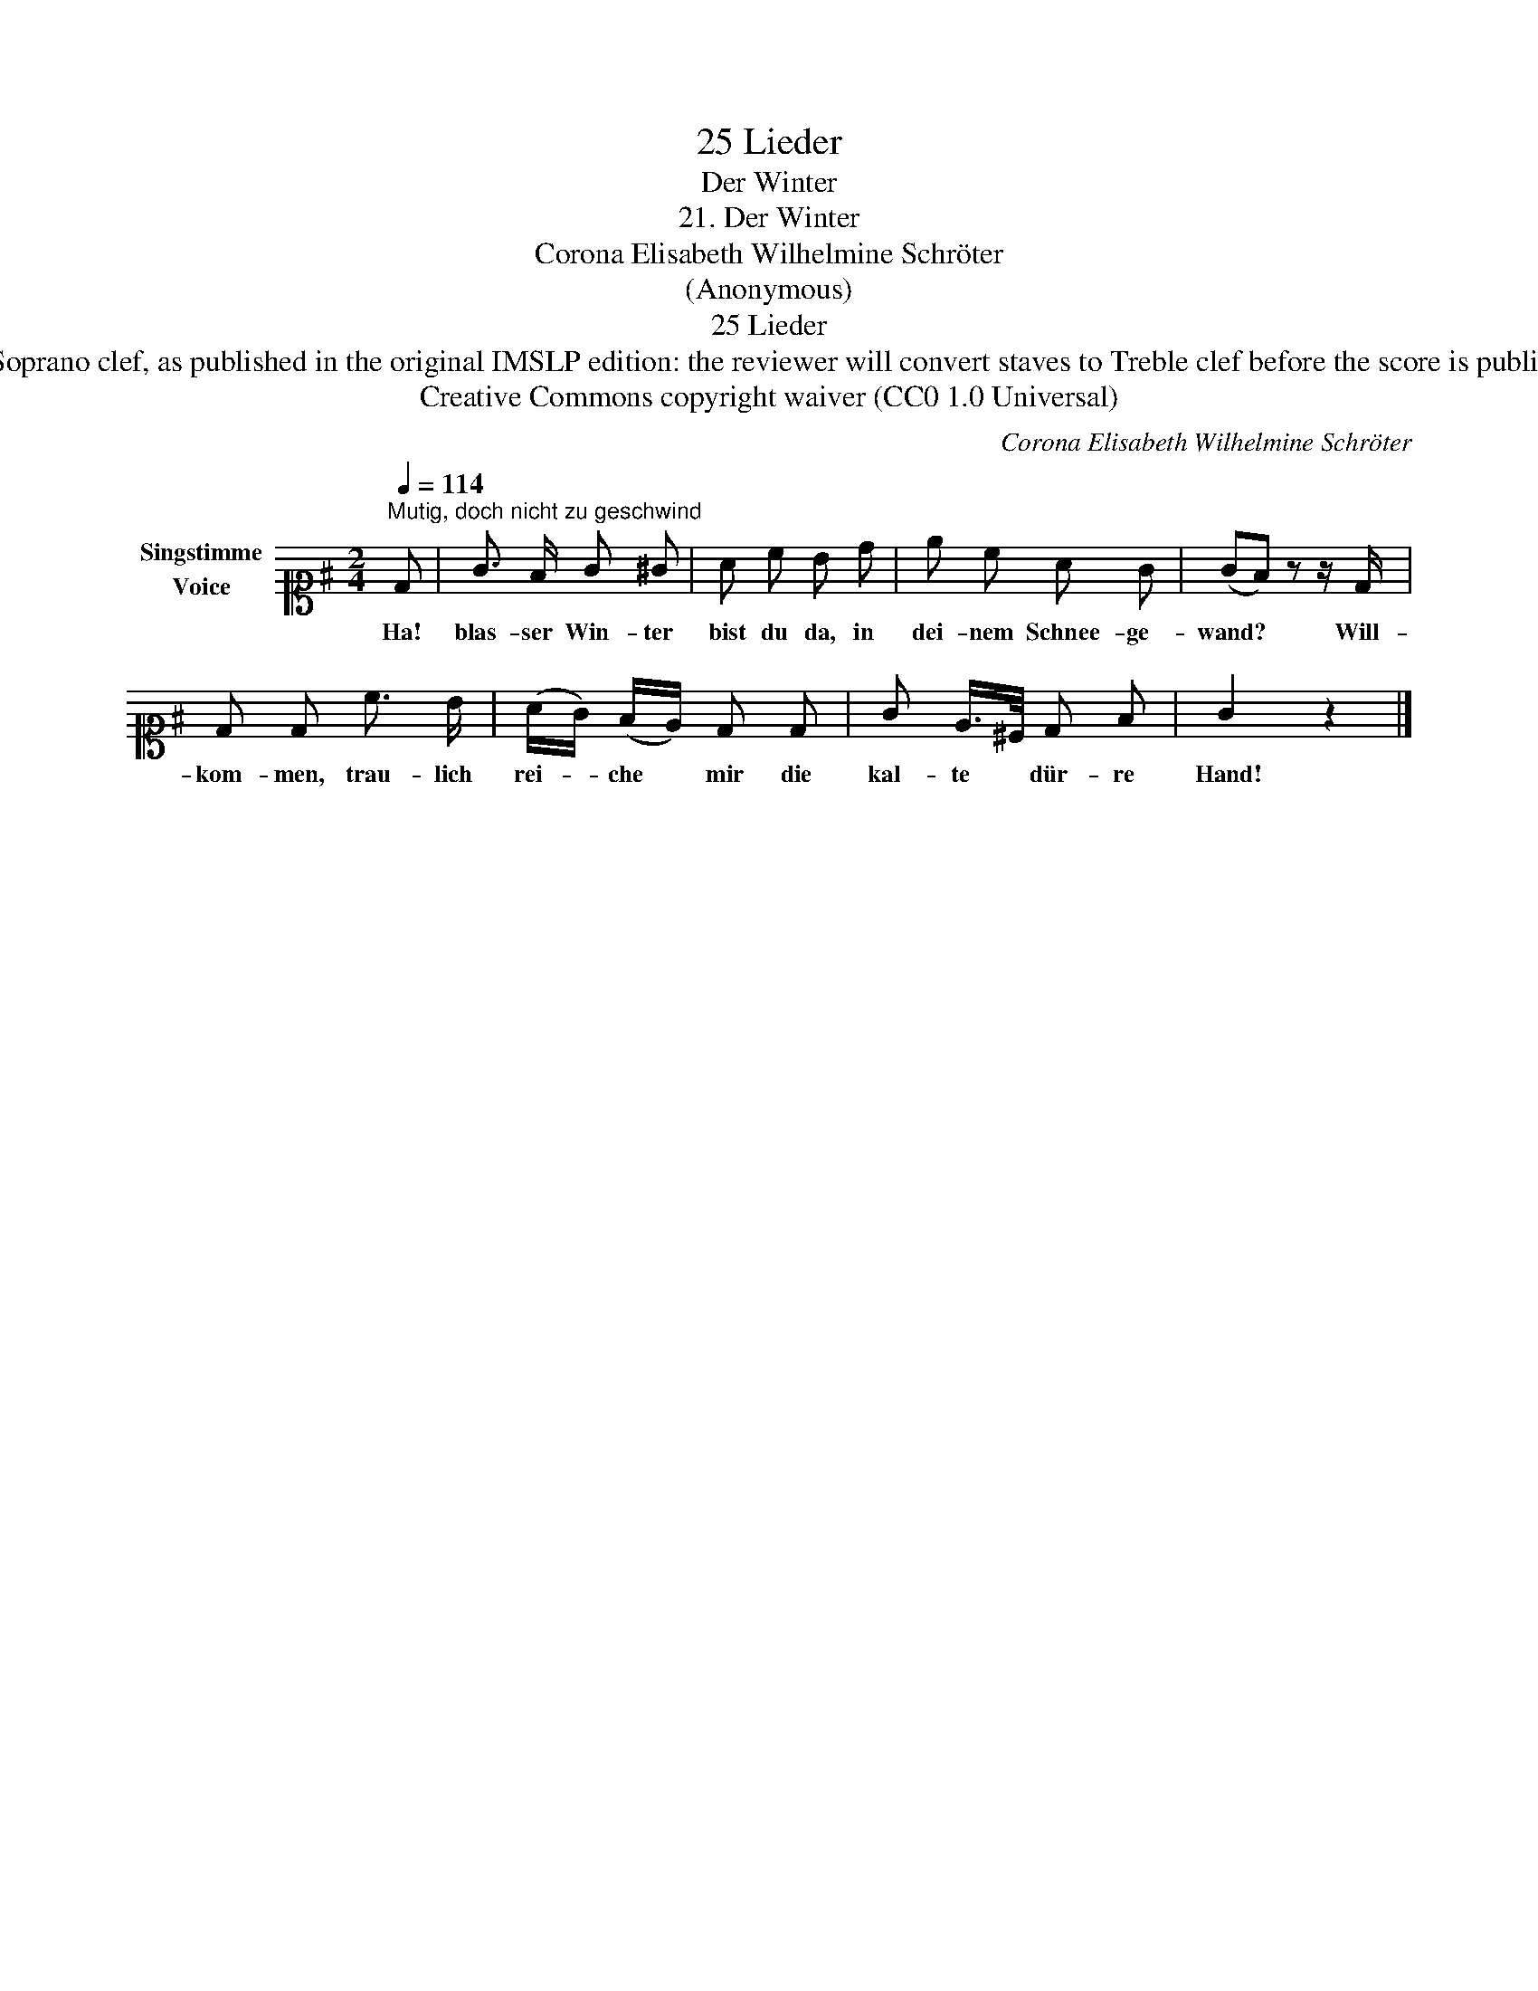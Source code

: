 X:1
T:25 Lieder
T:Der Winter
T:21. Der Winter 
T:Corona Elisabeth Wilhelmine Schröter
T:(Anonymous)
T:25 Lieder
T:NOTES TO TRANSCRIBER: 1. Full German text for the extra lyric verses of Der Winter is not yet available on Lieder.net: ask reviewer DanielR if you need help. 2. Please transcribe into the Soprano clef, as published in the original IMSLP edition: the reviewer will convert staves to Treble clef before the score is published to the Lieder Corpus. 3. System breaks have been changed deliberately, to achieve a more balanced layout and to avoid a split bar. 4. The tempo direction "Mutig, doch nicht zu geschwind" means "Boldly, but not too fast".... you can choose the tempo. 5. There is a misprint in bar 4 (5) on the syllable "-wand". Either the note should be a quaver (not crotchet), or the quaver rest should be removed. To avoid crossing the beat, it's probably better to change the F# to  a quaver (1/8 note). 6. For a discussion about dynamic marks in 25 Lieder , see a thread on the MuseScore forum: https://musescore.org/en/node/302302 
T:Creative Commons copyright waiver (CC0 1.0 Universal)
C:Corona Elisabeth Wilhelmine Schröter
Z:Anonymous
Z:Creative Commons copyright waiver (CC0 1.0 Universal)
L:1/8
Q:1/4=114
M:2/4
K:G
V:1 alto1 nm="Singstimme\nVoice"
V:1
"^Mutig, doch nicht zu geschwind" D | G3/2 F/ G ^G | A c B d | e c A G | (GF) z z/ D/ | %5
w: Ha!|blas- ser Win- ter|bist du da, in|dei- nem Schnee- ge-|wand? * Will-|
 D D c3/2 B/ | (A/G/) (F/E/) D D | G E/>^C/ D F | G2 z2 |] %9
w: kom- men, trau- lich|rei- * che * mir die|kal- te * dür- re|Hand!|

